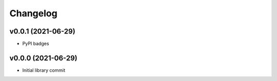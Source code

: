 
Changelog
=========

v0.0.1 (2021-06-29)
------------------------------------------------------------

* PyPI badges

v0.0.0 (2021-06-29)
-------------------
* Initial library commit
